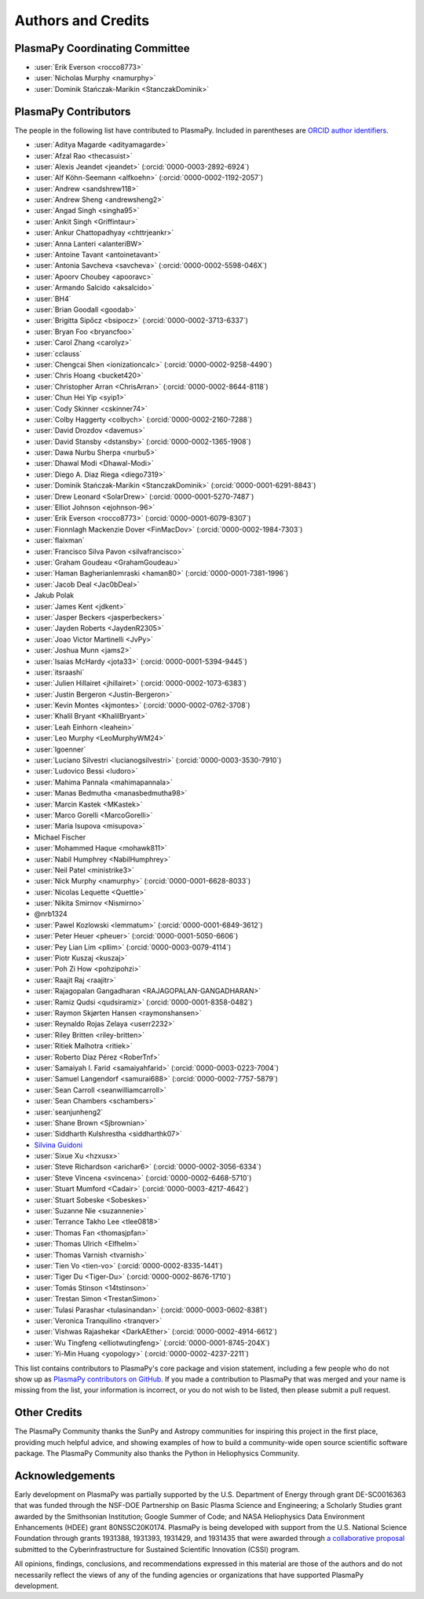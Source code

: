 *******************
Authors and Credits
*******************

PlasmaPy Coordinating Committee
===============================

* :user:`Erik Everson <rocco8773>`
* :user:`Nicholas Murphy <namurphy>`
* :user:`Dominik Stańczak-Marikin <StanczakDominik>`

PlasmaPy Contributors
=====================

.. This list contains contributors to the core package as well as to the
   vision statement when it was originally hosted on Google Docs.  Some
   of the people who made commits do not show up as contributors on the
   GitHub page, so it is important to check the git log as well to make
   sure we are not missing anyone.

The people in the following list have contributed to PlasmaPy.  Included
in parentheses are `ORCID author identifiers <https://orcid.org>`__.

.. ORCID provides a unique persistent identifier that you own and control.
   To sign up, please go to: https://orcid.org/register

* :user:`Aditya Magarde <adityamagarde>`
* :user:`Afzal Rao <thecasuist>`
* :user:`Alexis Jeandet <jeandet>` (:orcid:`0000-0003-2892-6924`)
* :user:`Alf Köhn-Seemann <alfkoehn>` (:orcid:`0000-0002-1192-2057`)
* :user:`Andrew <sandshrew118>`
* :user:`Andrew Sheng <andrewsheng2>`
* :user:`Angad Singh <singha95>`
* :user:`Ankit Singh <Griffintaur>`
* :user:`Ankur Chattopadhyay <chttrjeankr>`
* :user:`Anna Lanteri <alanteriBW>`
* :user:`Antoine Tavant <antoinetavant>`
* :user:`Antonia Savcheva <savcheva>` (:orcid:`0000-0002-5598-046X`)
* :user:`Apoorv Choubey <apooravc>`
* :user:`Armando Salcido <aksalcido>`
* :user:`BH4`
* :user:`Brian Goodall <goodab>`
* :user:`Brigitta Sipőcz <bsipocz>` (:orcid:`0000-0002-3713-6337`)
* :user:`Bryan Foo <bryancfoo>`
* :user:`Carol Zhang <carolyz>`
* :user:`cclauss`
* :user:`Chengcai Shen <ionizationcalc>` (:orcid:`0000-0002-9258-4490`)
* :user:`Chris Hoang <bucket420>`
* :user:`Christopher Arran <ChrisArran>` (:orcid:`0000-0002-8644-8118`)
* :user:`Chun Hei Yip <syip1>`
* :user:`Cody Skinner <cskinner74>`
* :user:`Colby Haggerty <colbych>` (:orcid:`0000-0002-2160-7288`)
* :user:`David Drozdov <davemus>`
* :user:`David Stansby <dstansby>` (:orcid:`0000-0002-1365-1908`)
* :user:`Dawa Nurbu Sherpa <nurbu5>`
* :user:`Dhawal Modi <Dhawal-Modi>`
* :user:`Diego A. Diaz Riega <diego7319>`
* :user:`Dominik Stańczak-Marikin <StanczakDominik>` (:orcid:`0000-0001-6291-8843`)
* :user:`Drew Leonard <SolarDrew>` (:orcid:`0000-0001-5270-7487`)
* :user:`Elliot Johnson <ejohnson-96>`
* :user:`Erik Everson <rocco8773>` (:orcid:`0000-0001-6079-8307`)
* :user:`Fionnlagh Mackenzie Dover <FinMacDov>` (:orcid:`0000-0002-1984-7303`)
* :user:`flaixman`
* :user:`Francisco Silva Pavon <silvafrancisco>`
* :user:`Graham Goudeau <GrahamGoudeau>`
* :user:`Haman Bagherianlemraski <haman80>` (:orcid:`0000-0001-7381-1996`)
* :user:`Jacob Deal <Jac0bDeal>`
* Jakub Polak
* :user:`James Kent <jdkent>`
* :user:`Jasper Beckers <jasperbeckers>`
* :user:`Jayden Roberts <JaydenR2305>`
* :user:`Joao Victor Martinelli <JvPy>`
* :user:`Joshua Munn <jams2>`
* :user:`Isaias McHardy <jota33>` (:orcid:`0000-0001-5394-9445`)
* :user:`itsraashi`
* :user:`Julien Hillairet <jhillairet>` (:orcid:`0000-0002-1073-6383`)
* :user:`Justin Bergeron <Justin-Bergeron>`
* :user:`Kevin Montes <kjmontes>` (:orcid:`0000-0002-0762-3708`)
* :user:`Khalil Bryant <KhalilBryant>`
* :user:`Leah Einhorn <leahein>`
* :user:`Leo Murphy <LeoMurphyWM24>`
* :user:`lgoenner`
* :user:`Luciano Silvestri <lucianogsilvestri>` (:orcid:`0000-0003-3530-7910`)
* :user:`Ludovico Bessi <ludoro>`
* :user:`Mahima Pannala <mahimapannala>`
* :user:`Manas Bedmutha <manasbedmutha98>`
* :user:`Marcin Kastek <MKastek>`
* :user:`Marco Gorelli <MarcoGorelli>`
* :user:`Maria Isupova <misupova>`
* Michael Fischer
* :user:`Mohammed Haque <mohawk811>`
* :user:`Nabil Humphrey <NabilHumphrey>`
* :user:`Neil Patel <ministrike3>`
* :user:`Nick Murphy <namurphy>` (:orcid:`0000-0001-6628-8033`)
* :user:`Nicolas Lequette <Quettle>`
* :user:`Nikita Smirnov <Nismirno>`
* @nrb1324
* :user:`Pawel Kozlowski <lemmatum>` (:orcid:`0000-0001-6849-3612`)
* :user:`Peter Heuer <pheuer>` (:orcid:`0000-0001-5050-6606`)
* :user:`Pey Lian Lim <pllim>` (:orcid:`0000-0003-0079-4114`)
* :user:`Piotr Kuszaj <kuszaj>`
* :user:`Poh Zi How <pohzipohzi>`
* :user:`Raajit Raj <raajitr>`
* :user:`Rajagopalan Gangadharan <RAJAGOPALAN-GANGADHARAN>`
* :user:`Ramiz Qudsi <qudsiramiz>` (:orcid:`0000-0001-8358-0482`)
* :user:`Raymon Skjørten Hansen <raymonshansen>`
* :user:`Reynaldo Rojas Zelaya <userr2232>`
* :user:`Riley Britten <riley-britten>`
* :user:`Ritiek Malhotra <ritiek>`
* :user:`Roberto Díaz Pérez <RoberTnf>`
* :user:`Samaiyah I. Farid <samaiyahfarid>` (:orcid:`0000-0003-0223-7004`)
* :user:`Samuel Langendorf <samurai688>` (:orcid:`0000-0002-7757-5879`)
* :user:`Sean Carroll <seanwilliamcarroll>`
* :user:`Sean Chambers <schambers>`
* :user:`seanjunheng2`
* :user:`Shane Brown <Sjbrownian>`
* :user:`Siddharth Kulshrestha <siddharthk07>`
* `Silvina Guidoni <https://www.american.edu/cas/faculty/guidoni.cfm>`_
* :user:`Sixue Xu <hzxusx>`
* :user:`Steve Richardson <arichar6>` (:orcid:`0000-0002-3056-6334`)
* :user:`Steve Vincena <svincena>` (:orcid:`0000-0002-6468-5710`)
* :user:`Stuart Mumford <Cadair>` (:orcid:`0000-0003-4217-4642`)
* :user:`Stuart Sobeske <Sobeskes>`
* :user:`Suzanne Nie <suzannenie>`
* :user:`Terrance Takho Lee <tlee0818>`
* :user:`Thomas Fan <thomasjpfan>`
* :user:`Thomas Ulrich <Elfhelm>`
* :user:`Thomas Varnish <tvarnish>`
* :user:`Tien Vo <tien-vo>` (:orcid:`0000-0002-8335-1441`)
* :user:`Tiger Du <Tiger-Du>` (:orcid:`0000-0002-8676-1710`)
* :user:`Tomás Stinson <14tstinson>`
* :user:`Trestan Simon <TrestanSimon>`
* :user:`Tulasi Parashar <tulasinandan>` (:orcid:`0000-0003-0602-8381`)
* :user:`Veronica Tranquilino <tranqver>`
* :user:`Vishwas Rajashekar <DarkAEther>` (:orcid:`0000-0002-4914-6612`)
* :user:`Wu Tingfeng <elliotwutingfeng>` (:orcid:`0000-0001-8745-204X`)
* :user:`Yi-Min Huang <yopology>` (:orcid:`0000-0002-4237-2211`)


This list contains contributors to PlasmaPy's core package and vision
statement, including a few people who do not show up as `PlasmaPy
contributors on GitHub
<https://github.com/PlasmaPy/PlasmaPy/graphs/contributors>`__.  If you made
a contribution to PlasmaPy that was merged and your name is missing from the
list, your information is incorrect, or you do not wish to be listed, then
please submit a pull request.

Other Credits
=============

The PlasmaPy Community thanks the SunPy and Astropy communities for
inspiring this project in the first place, providing much helpful
advice, and showing examples of how to build a community-wide open
source scientific software package.  The PlasmaPy Community also thanks
the Python in Heliophysics Community.

Acknowledgements
================

Early development on PlasmaPy was partially supported by the U.S.
Department of Energy through grant DE-SC0016363 that was funded
through the NSF-DOE Partnership on Basic Plasma Science and
Engineering; a Scholarly Studies grant awarded by the Smithsonian
Institution; Google Summer of Code; and NASA Heliophysics Data
Environment Enhancements (HDEE) grant 80NSSC20K0174.  PlasmaPy is
being developed with support from the U.S. National Science Foundation
through grants 1931388, 1931393, 1931429, and 1931435 that were awarded
through `a collaborative proposal
<https://doi.org/10.5281/zenodo.3406803>`__ submitted to the
Cyberinfrastructure for Sustained Scientific Innovation (CSSI) program.

All opinions, findings, conclusions, and recommendations expressed
in this material are those of the authors and do not necessarily
reflect the views of any of the funding agencies or organizations that
have supported PlasmaPy development.
